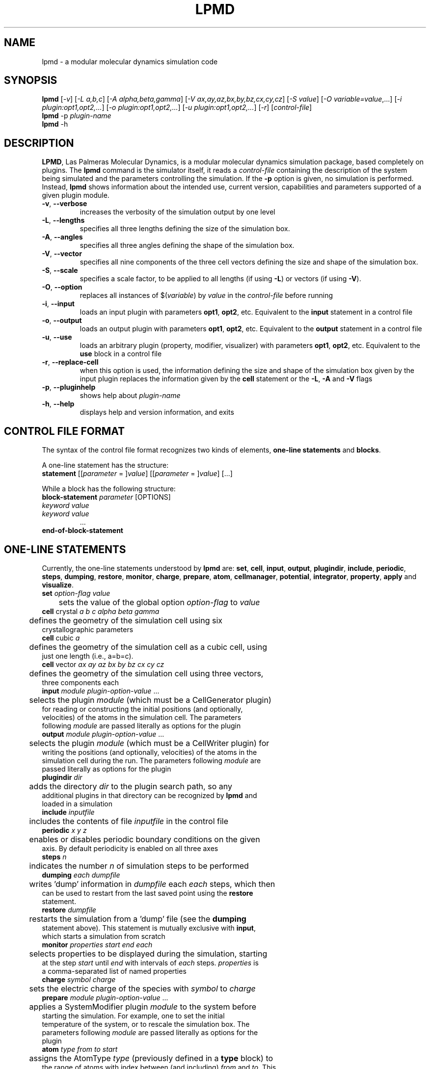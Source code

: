 .TH "LPMD" "1" "0.6" "GNM" "LPMD User's Reference Manual"
.SH "NAME"
lpmd \- a modular molecular dynamics simulation code
.SH "SYNOPSIS"
.B lpmd
[\fI\-v\fR] [\fI\-L a,b,c\fR] [\fI\-A alpha,beta,gamma\fR] [\fI\-V ax,ay,az,bx,by,bz,cx,cy,cz\fR] [\fI\-S value\fR] [\fI\-O variable=value\fR,...] [\fI\-i plugin:opt1,opt2,...\fR] [\fI\-o plugin:opt1,opt2,...\fR] [\fI\-u plugin:opt1,opt2,...\fR] [\fI\-r\fR] [\fIcontrol\-file\fR]
.br 
.B lpmd
\-p \fIplugin\-name\fR
.br 
.B lpmd
\-h
.SH "DESCRIPTION"
.PP 
\fBLPMD\fR, Las Palmeras Molecular Dynamics, is a modular molecular dynamics simulation package, 
based completely on plugins. 
The \fBlpmd\fR command is the simulator itself, it reads a \fIcontrol\-file\fR containing the 
description of the system being simulated and the parameters controlling the simulation.
If the \fB\-p\fR option is given, no simulation is performed. Instead, \fBlpmd\fR shows information
about the intended use, current version, capabilities and parameters supported of a given plugin module.
.TP 
\fB\-v\fR, \fB\-\-verbose\fR
increases the verbosity of the simulation output by one level
.TP
\fB\-L\fR, \fB\-\-lengths\fR
specifies all three lengths defining the size of the simulation box.
.TP
\fB\-A\fR, \fB\-\-angles\fR
specifies all three angles defining the shape of the simulation box.
.TP
\fB\-V\fR, \fB\-\-vector\fR
specifies all nine components of the three cell vectors defining the size and shape of the simulation box.
.TP
\fB\-S\fR, \fB\-\-scale\fR
specifies a scale factor, to be applied to all lengths (if using \fB\-L\fR) or vectors (if using \fB\-V\fR).
.TP
\fB\-O\fR, \fB\-\-option\fR
replaces all instances of $(\fIvariable\fR) by \fIvalue\fR in the \fIcontrol\-file\fR before running
.TP
\fB\-i\fR, \fB\-\-input\fR
loads an input plugin with parameters \fBopt1\fR, \fBopt2\fR, etc. Equivalent to the \fBinput\fR statement in a control file
.TP
\fB\-o\fR, \fB\-\-output\fR
loads an output plugin with parameters \fBopt1\fR, \fBopt2\fR, etc. Equivalent to the \fBoutput\fR statement in a control file
.TP
\fB\-u\fR, \fB\-\-use\fR
loads an arbitrary plugin (property, modifier, visualizer) with parameters \fBopt1\fR, \fBopt2\fR, etc. Equivalent to the \fBuse\fR block in a control file
.TP
\fB\-r\fR, \fB\-\-replace-cell\fR
when this option is used, the information defining the size and shape of the simulation box given by the input plugin replaces the information given by the \fBcell\fR statement or the \fB\-L\fR, \fB\-A\fR and \fB\-V\fR flags
.TP 
\fB\-p\fR, \fB\-\-pluginhelp\fR
shows help about \fIplugin\-name\fR
.TP 
\fB\-h\fR, \fB\-\-help\fR
displays help and version information, and exits
.SH "CONTROL FILE FORMAT"
.PP 
The syntax of the control file format recognizes two kinds of elements, \fBone\-line statements\fR and \fBblocks\fR. 

.PP 
A one\-line statement has the structure:
.TP 
\fBstatement\fR [[\fIparameter\fR = ]\fIvalue\fR] [[\fIparameter\fR = ]\fIvalue\fR] [...]

.PP 
While a block has the following structure:
.TP 
\fBblock\-statement\fR \fIparameter\fR [OPTIONS]
.TP 
   \fIkeyword\fR \fIvalue\fR
.TP 
   \fIkeyword\fR \fIvalue\fR
   ...
.TP 
\fBend\-of\-block\-statement\fR
.SH "ONE-LINE STATEMENTS"
.PP 
Currently, the one\-line statements understood by \fBlpmd\fR are: \fBset\fR, \fBcell\fR, 
\fBinput\fR, \fBoutput\fR, \fBplugindir\fR, \fBinclude\fR, \fBperiodic\fR, \fBsteps\fR, \fBdumping\fR, \fBrestore\fR, \fBmonitor\fR, \fBcharge\fR, \fBprepare\fR, \fBatom\fR, \fBcellmanager\fR, \fBpotential\fR, \fBintegrator\fR, \fBproperty\fR, \fBapply\fR and \fBvisualize\fR.

.TP 
\fBset\fR \fIoption\-flag\fR \fIvalue\fR
.TP 
	sets the value of the global option \fIoption\-flag\fR to \fIvalue\fR  

.TP 
\fBcell\fR crystal \fIa\fR \fIb\fR \fIc\fR \fIalpha\fR \fIbeta\fR \fIgamma\fR
.TP 
	defines the geometry of the simulation cell using six crystallographic parameters

.TP 
\fBcell\fR cubic \fIa\fR
.TP 
	defines the geometry of the simulation cell as a cubic cell, using just one length (i.e., a=b=c).

.TP 
\fBcell\fR vector \fIax\fR \fIay\fR \fIaz\fR \fIbx\fR \fIby\fR \fIbz\fR \fIcx\fR \fIcy\fR \fIcz\fR
.TP 
	defines the geometry of the simulation cell using three vectors, three components each

.TP 
\fBinput\fR \fImodule\fR \fIplugin\-option\-value\fR ... 
.TP 
	selects the plugin \fImodule\fR (which must be a CellGenerator plugin) for reading or constructing the initial positions (and optionally, velocities) of the atoms in the simulation cell. The parameters following \fImodule\fR are passed literally as options for the plugin

.TP 
\fBoutput\fR \fImodule\fR \fIplugin\-option\-value\fR ... 
.TP 
	selects the plugin \fImodule\fR (which must be a CellWriter plugin) for writing the positions (and optionally, velocities) of the atoms in the simulation cell during the run. The parameters following \fImodule\fR are passed literally as options for the plugin

.TP 
\fBplugindir\fR \fIdir\fR
.TP 
	adds the directory \fIdir\fR to the plugin search path, so any additional plugins in that directory can be recognized by \fBlpmd\fR and loaded in a simulation

.TP 
\fBinclude\fR \fIinputfile\fR
.TP 
	includes the contents of file \fIinputfile\fR in the control file

.TP 
\fBperiodic\fR \fIx\fR \fIy\fR \fIz\fR
.TP 
	enables or disables periodic boundary conditions on the given axis. By default periodicity is enabled on all three axes

.TP 
\fBsteps\fR \fIn\fR
.TP 
	indicates the number \fIn\fR of simulation steps to be performed

.TP 
\fBdumping\fR \fIeach\fR \fIdumpfile\fR
.TP 
	writes 'dump' information in \fIdumpfile\fR each \fIeach\fR steps, which then can be used to restart from the last saved point using the \fBrestore\fR statement. 

.TP 
\fBrestore\fR \fIdumpfile\fR
.TP 
	restarts the simulation from a 'dump' file (see the \fBdumping\fR statement above). This statement is mutually exclusive with \fBinput\fR, which starts a simulation from scratch

.TP 
\fBmonitor\fR \fIproperties\fR \fIstart\fR \fIend\fR \fIeach\fR
.TP 
	selects properties to be displayed during the simulation, starting at the step \fIstart\fR until \fIend\fR with intervals of \fIeach\fR steps. \fIproperties\fR is a comma\-separated list of named properties

.TP 
\fBcharge\fR \fIsymbol\fR \fIcharge\fR
.TP 
	sets the electric charge of the species with \fIsymbol\fR to \fIcharge\fR 

.TP 
\fBprepare\fR \fImodule\fR \fIplugin\-option\-value\fR ...
.TP 
	applies a SystemModifier plugin \fImodule\fR to the system before starting the simulation. For example, one to set the initial temperature of the system, or to rescale the simulation box. The parameters following \fImodule\fR are passed literally as options for the plugin

.TP 
\fBatom\fR \fItype\fR \fIfrom\fR \fIto\fR \fIstart\fR
.TP 
	assigns the AtomType \fItype\fR (previously defined in a \fBtype\fR block) to the range of atoms with index between (and including) \fIfrom\fR and \fIto\fR. This atom index goes from 0 to N\-1, N being the total number of atoms in the simulation cell. The AtomType is set starting from the simulation step \fIstart\fR, which defaults to 1

.TP 
\fBcellmanager\fR \fImodule\fR
.TP 
	uses the CellManager plugin \fImodule\fR for handling calculations of neighbor distances

.TP 
\fBpotential\fR \fImodule\fR \fIa\fR \fIb\fR
.TP 
	assigns the Potential plugin \fImodule\fR to handle the interaction between the species \fIa\fR and \fIb\fR (denoted by atomic symbols, such as Cu or Ar)

.TP 
\fBintegrator\fR \fImodule\fR \fIstart\fR
	assigns the Integrator plugin \fImodule\fR to handle the movement of the atoms in the system, i.e., integrating the equations of motion according to the forces

.TP 
\fBproperty\fR \fImodule\fR \fIstart\fR \fIend\fR \fIeach\fR
.TP 
	adds the InstantProperty plugin \fImodule\fR to the list of properties computed during the simulation. \fIstart\fR, \fIend\fR and \fIeach\fR control the range of simulation steps in which the property is computed 

.TP 
\fBapply\fR \fImodule\fR \fIstart\fR \fIend\fR \fIeach\fR
.TP 
	adds the SystemModifier plugin \fImodule\fR to the list of modifiers to be applied during the simulation. \fIstart\fR, \fIend\fR and \fIeach\fR control the range of simulation steps in which the modifier is applied

.TP 
\fBvisualize\fR \fImodule\fR \fIstart\fR \fIend\fR \fIeach\fR
.TP 
	adds the Visualizer plugin \fImodule\fR to the list of visualizers active during the simulation. \fIstart\fR, \fIend\fR and \fIeach\fR control the range of simulation steps in which the visualizer is enabled
.SH "BLOCK STATEMENTS"
.PP 
The block\-statements understood by \fBlpmd\fR are only two: \fBuse\fR, which loads a plugin and specifies its parameters, and \fBtype\fR, which defines a new AtomType that can be assigned to individual atoms to set different flags on them. 

.TP 
\fBuse\fR \fIplugin\fR [as \fIalias\fR]
.TP 
   \fIplugin\-option\fR \fIvalue\fR
.TP 
   \fIplugin\-option\fR \fIvalue\fR
.TP 
   ...
.TP 
\fBenduse\fR


.TP 
\fBtype\fR \fIatom\-type\fR
.TP 
   \fIatomtype\-flag\fR \fIvalue\fR
.TP 
   \fIatomtype\-flag\fR \fIvalue\fR
.TP 
   ...
.TP 
\fBendtype\fR
.SH "AUTHOR"
Grupo de Nanomateriales, 
.B http://www.gnm.cl/
.SH "REPORTING BUGS"
Report bugs to <lpmd@gnm.cl>.
.SH "COPYRIGHT"
Copyright \(co 2008 Free Software Foundation, Inc.
.br 
This is free software.  You may redistribute copies of it under the terms of
the GNU General Public License <http://www.gnu.org/licenses/gpl.html>.
There is NO WARRANTY, to the extent permitted by law.
.SH "SEE ALSO"
lpmd\-analyzer(1), lpmd\-converter(1).
.br 
.br 
The user manual for
.B lpmd
is included as a PDF file together with the source packages.
You can also look up 
.B http://www.gnm.cl/lpmd/
for more information
